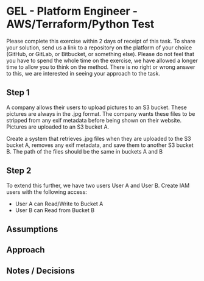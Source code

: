 * GEL - Platform Engineer - AWS/Terraform/Python Test

  Please complete this exercise within 2 days of receipt of this task. To share your solution, send us a link to a repository on the platform of your
  choice (GitHub, or GitLab, or Bitbucket, or something else). Please do not feel that you have to spend the whole time on the exercise, we have
  allowed a longer time to allow you to think on the method. There is no right or wrong answer to this, we are interested in seeing your approach to
  the task.

** Step 1

   A company allows their users to upload pictures to an S3 bucket. These pictures are always in the .jpg format. The company wants these files to be
   stripped from any exif metadata before being shown on their website. Pictures are uploaded to an S3 bucket A.

   Create a system that retrieves .jpg files when they are uploaded to the S3 bucket A, removes any exif metadata, and save them to another S3 bucket
   B. The path of the files should be the same in buckets A and B

   [[./docs/architecture.png]]

** Step 2

   To extend this further, we have two users User A and User B. Create IAM users with the following access:

   - User A can Read/Write to Bucket A
   - User B can Read from Bucket B

** Assumptions


** Approach


** Notes / Decisions
